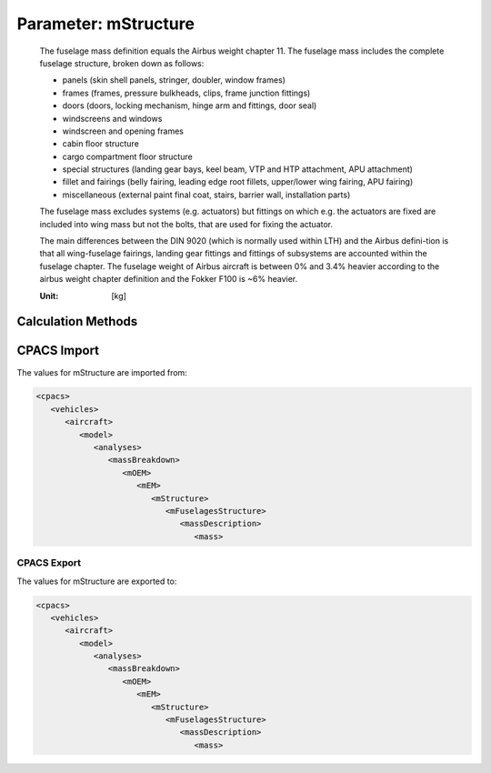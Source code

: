 .. _fuselage.mStructure:

Parameter: mStructure
^^^^^^^^^^^^^^^^^^^^^^^^^^^^^^^^^^^^^^^^^^^^^^^^^^^^^^^^

    The fuselage mass definition equals the Airbus weight chapter 11. The fuselage mass includes the complete fuselage structure, broken down as follows:
    
    * panels (skin shell panels, stringer, doubler, window frames)
    * frames (frames, pressure bulkheads, clips, frame junction fittings)
    * doors (doors, locking mechanism, hinge arm and fittings, door seal)
    * windscreens and windows
    * windscreen and opening frames
    * cabin floor structure
    * cargo compartment floor structure
    * special structures (landing gear bays, keel beam, VTP and HTP attachment, APU attachment)
    * fillet and fairings (belly fairing, leading edge root fillets, upper/lower wing fairing, APU fairing)
    * miscellaneous (external paint final coat, stairs, barrier wall, installation parts)
    
    The fuselage mass excludes systems (e.g. actuators) but fittings on which e.g. the actuators are fixed are included into wing mass but not the bolts, that are used for fixing the actuator.
    
    The main differences between the DIN 9020 (which is normally used within LTH) and the Airbus defini-tion is that all wing-fuselage fairings, landing gear fittings and fittings of subsystems are accounted within the fuselage chapter. 
    The fuselage weight of Airbus aircraft is between 0% and 3.4% heavier according to the airbus weight chapter definition and the Fokker F100 is ~6% heavier.

    :Unit: [kg]
    

Calculation Methods
"""""""""""""""""""""""""""""""""""""""""""""""""""""""
.. automethod:: VAMPzero.Component.Fuselage.Mass.mStructure.mStructure.calc


   :Dependencies: 
   * :ref:`fuselage.dfus`
   * :ref:`fuselage.lfus`


   :Sensitivities: 
.. image:: calc.jpg 
   :width: 80% 


.. automethod:: VAMPzero.Component.Fuselage.Mass.mStructure.mStructure.calcDorbathPraktikum


   :Dependencies: 
   * :ref:`fuselage.dfus`
   * :ref:`fuselage.lfus`


   :Sensitivities: 
.. image:: calcDorbathPraktikum.jpg 
   :width: 80% 


CPACS Import
"""""""""""""""""""""""""""""""""""""""""""""""""""""""
The values for mStructure are imported from:

.. code-block:: xml

   <cpacs>
      <vehicles>
         <aircraft>
            <model>
               <analyses>
                  <massBreakdown>
                     <mOEM>
                        <mEM>
                           <mStructure>
                              <mFuselagesStructure>
                                 <massDescription>
                                    <mass>

CPACS Export
-------------------
The values for mStructure are exported to:

.. code-block:: xml

   <cpacs>
      <vehicles>
         <aircraft>
            <model>
               <analyses>
                  <massBreakdown>
                     <mOEM>
                        <mEM>
                           <mStructure>
                              <mFuselagesStructure>
                                 <massDescription>
                                    <mass>


